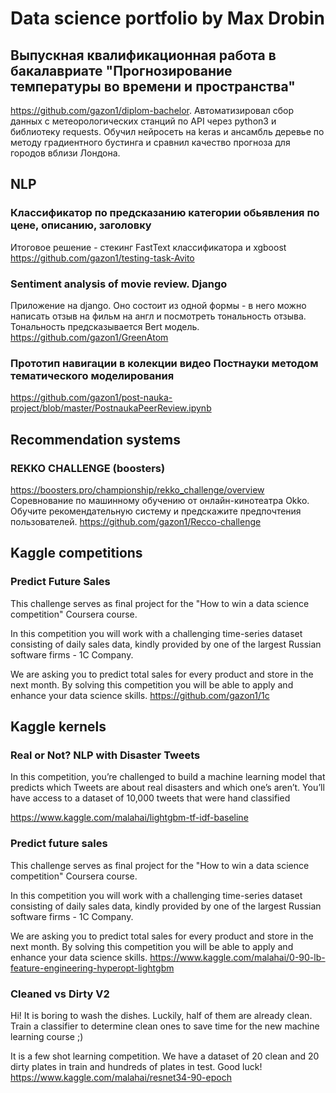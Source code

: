 * Data science portfolio by Max Drobin
** Выпускная квалификационная работа в бакалавриате "Прогнозирование температуры во времени и пространства"
 https://github.com/gazon1/diplom-bachelor. Автоматизировал сбор данных с метеорологических станций по API через python3 и библиотеку requests. Обучил нейросеть на keras и ансамбль деревье по методу градиентного бустинга и сравнил качество прогноза для городов вблизи Лондона.
 
** NLP
*** Классификатор по предсказанию категории обьявления по цене, описанию, заголовку
Итоговое решение - стекинг FastText классификатора и xgboost
https://github.com/gazon1/testing-task-Avito

*** Sentiment analysis of movie review. Django
Приложение на django. Оно состоит из одной формы - в него можно написать
отзыв на фильм на англ и посмотреть тональность отзыва. Тональность предсказывается
Bert модель.
https://github.com/gazon1/GreenAtom
*** Прототип навигации в колекции видео Постнауки методом тематического моделирования 
https://github.com/gazon1/post-nauka-project/blob/master/PostnaukaPeerReview.ipynb

** Recommendation systems
*** REKKO CHALLENGE (boosters)
https://boosters.pro/championship/rekko_challenge/overview
Соревнование по машинному обучению от онлайн-кинотеатра Okko. Обучите рекомендательную систему и предскажите предпочтения пользователей.
https://github.com/gazon1/Recco-challenge

** Kaggle competitions
*** Predict Future Sales
This challenge serves as final project for the "How to win a data science competition" Coursera course.

In this competition you will work with a challenging time-series dataset consisting of daily sales data, kindly provided by one of the largest Russian software firms - 1C Company. 

We are asking you to predict total sales for every product and store in the next month. By solving this competition you will be able to apply and enhance your data science skills.
https://github.com/gazon1/1c
** Kaggle kernels
*** Real or Not? NLP with Disaster Tweets
In this competition, you’re challenged to build a machine learning model that predicts which Tweets are about real disasters and which one’s aren’t. You’ll have access to a dataset of 10,000 tweets that were hand classified 

https://www.kaggle.com/malahai/lightgbm-tf-idf-baseline
*** Predict future sales
This challenge serves as final project for the "How to win a data science competition" Coursera course.

In this competition you will work with a challenging time-series dataset consisting of daily sales data, kindly provided by one of the largest Russian software firms - 1C Company. 

We are asking you to predict total sales for every product and store in the next month. By solving this competition you will be able to apply and enhance your data science skills.
https://www.kaggle.com/malahai/0-90-lb-feature-engineering-hyperopt-lightgbm
*** Cleaned vs Dirty V2
Hi! It is boring to wash the dishes. Luckily, half of them are already clean. Train a classifier to determine clean ones to save time for the new machine learning course ;)

It is a few shot learning competition. We have a dataset of 20 clean and 20 dirty plates in train and hundreds of plates in test. Good luck!
https://www.kaggle.com/malahai/resnet34-90-epoch
